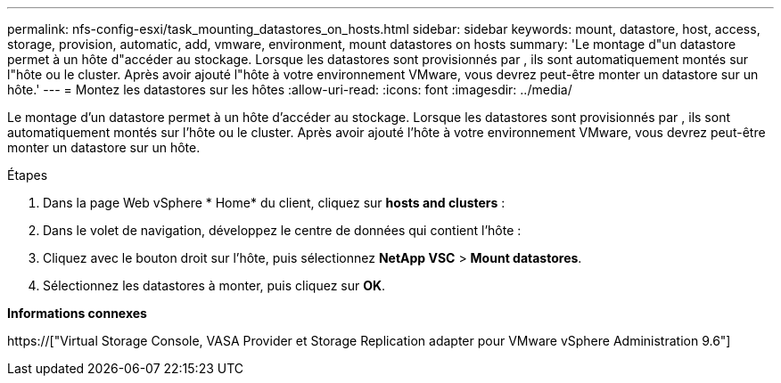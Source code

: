 ---
permalink: nfs-config-esxi/task_mounting_datastores_on_hosts.html 
sidebar: sidebar 
keywords: mount, datastore, host, access, storage, provision, automatic, add, vmware, environment, mount datastores on hosts 
summary: 'Le montage d"un datastore permet à un hôte d"accéder au stockage. Lorsque les datastores sont provisionnés par , ils sont automatiquement montés sur l"hôte ou le cluster. Après avoir ajouté l"hôte à votre environnement VMware, vous devrez peut-être monter un datastore sur un hôte.' 
---
= Montez les datastores sur les hôtes
:allow-uri-read: 
:icons: font
:imagesdir: ../media/


[role="lead"]
Le montage d'un datastore permet à un hôte d'accéder au stockage. Lorsque les datastores sont provisionnés par , ils sont automatiquement montés sur l'hôte ou le cluster. Après avoir ajouté l'hôte à votre environnement VMware, vous devrez peut-être monter un datastore sur un hôte.

.Étapes
. Dans la page Web vSphere * Home* du client, cliquez sur *hosts and clusters* :
. Dans le volet de navigation, développez le centre de données qui contient l'hôte :
. Cliquez avec le bouton droit sur l'hôte, puis sélectionnez *NetApp VSC* > *Mount datastores*.
. Sélectionnez les datastores à monter, puis cliquez sur *OK*.


*Informations connexes*

https://["Virtual Storage Console, VASA Provider et Storage Replication adapter pour VMware vSphere Administration 9.6"]
